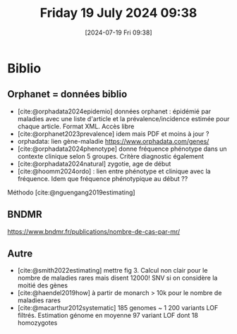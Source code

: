 #+title:      Friday 19 July 2024 09:38
#+date:       [2024-07-19 Fri 09:38]
#+filetags:   :journal:
#+identifier: 20240719T093836

* Biblio
** Orphanet = données biblio
:PROPERTIES:
:CUSTOM_ID: h:25554172-e571-42d3-86d5-2a50aae2d4e2
:END:
- [cite:@orphadata2024epidemio] données orphanet : épidémié par maladies avec une liste d'article et la prévalence/incidence estimée pour chaque article. Format XML. Accès libre
- [cite:@orphanet2023prevalence] idem mais PDF et moins à jour ?
- orphadata: lien gène-maladie https://www.orphadata.com/genes/
- [cite:@orphadata2024phenotype] donne fréquence phénotype dans un contexte clinique selon 5 groupes. Critère diagnostic également
- [cite:@orphadata2024natural]  zygotie, age de début
- [cite:@hoomm2024ordo] : lien entre phénotype et clinique avec la fréquence. Idem que fréquence phénotypique au début ??
Méthodo [cite:@nguengang2019estimating]
** BNDMR
https://www.bndmr.fr/publications/nombre-de-cas-par-mr/
** Autre
- [cite:@smith2022estimating] mettre fig 3. Calcul non clair pour le nombre de maladies rares mais disent 12000! SNV si on considère la moitié des gènes
- [cite:@haendel2019how] à partir de monarch > 10k pour le nombre de maladies rares
- [cite:@macarthur2012systematic] 185 genomes ~ 1 200 variants LOF filtrés. Estimation génome en moyenne 97 variant LOF dont 18 homozygotes

